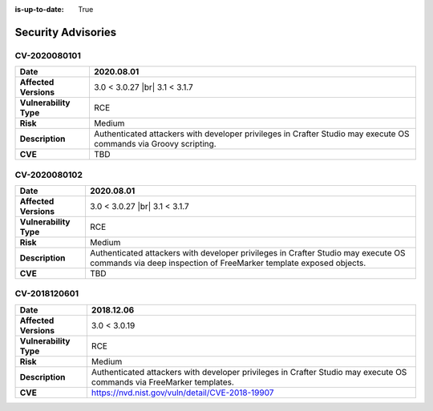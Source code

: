 :is-up-to-date: True

.. index:: Crafter CMS Security Advisories, Advisories

===================
Security Advisories
===================

.. _cv-2020080101:

CV-2020080101
=============

======================= ======================================================================================
**Date**                2020.08.01
======================= ======================================================================================
**Affected Versions**   3.0 < 3.0.27 |br| 3.1 < 3.1.7
**Vulnerability Type**  RCE
**Risk**		Medium
**Description**         Authenticated attackers with developer privileges in Crafter Studio may execute OS \
			commands via Groovy scripting.
**CVE**                 TBD
======================= ======================================================================================

.. _cv-2020080102:

CV-2020080102
=============

======================= ======================================================================================
**Date**                2020.08.01
======================= ======================================================================================
**Affected Versions**   3.0 < 3.0.27 |br| 3.1 < 3.1.7
**Vulnerability Type**  RCE
**Risk**		Medium
**Description**         Authenticated attackers with developer privileges in Crafter Studio may execute OS \
			commands via deep inspection of FreeMarker template exposed objects.
**CVE**                 TBD
======================= ======================================================================================

CV-2018120601
=============

======================= ======================================================================================
**Date**                2018.12.06
======================= ======================================================================================
**Affected Versions**   3.0 < 3.0.19
**Vulnerability Type**  RCE
**Risk**		Medium
**Description**         Authenticated attackers with developer privileges in Crafter Studio may execute OS \
			commands via FreeMarker templates.
**CVE**                 https://nvd.nist.gov/vuln/detail/CVE-2018-19907
======================= ======================================================================================
